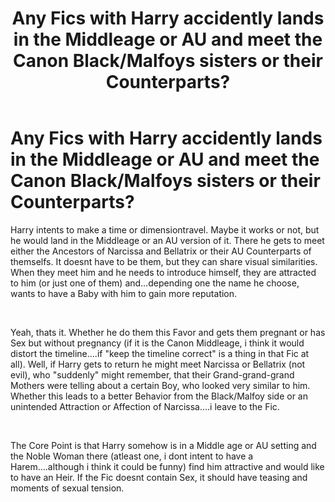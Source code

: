 #+TITLE: Any Fics with Harry accidently lands in the Middleage or AU and meet the Canon Black/Malfoys sisters or their Counterparts?

* Any Fics with Harry accidently lands in the Middleage or AU and meet the Canon Black/Malfoys sisters or their Counterparts?
:PROPERTIES:
:Author: Atomstern
:Score: 2
:DateUnix: 1563713873.0
:DateShort: 2019-Jul-21
:FlairText: Request
:END:
Harry intents to make a time or dimensiontravel. Maybe it works or not, but he would land in the Middleage or an AU version of it. There he gets to meet either the Ancestors of Narcissa and Bellatrix or their AU Counterparts of themselfs. It doesnt have to be them, but they can share visual similarities. When they meet him and he needs to introduce himself, they are attracted to him (or just one of them) and...depending one the name he choose, wants to have a Baby with him to gain more reputation.

​

Yeah, thats it. Whether he do them this Favor and gets them pregnant or has Sex but without pregnancy (if it is the Canon Middleage, i think it would distort the timeline....if "keep the timeline correct" is a thing in that Fic at all). Well, if Harry gets to return he might meet Narcissa or Bellatrix (not evil), who "suddenly" might remember, that their Grand-grand-grand Mothers were telling about a certain Boy, who looked very similar to him. Whether this leads to a better Behavior from the Black/Malfoy side or an unintended Attraction or Affection of Narcissa....i leave to the Fic.

​

The Core Point is that Harry somehow is in a Middle age or AU setting and the Noble Woman there (atleast one, i dont intent to have a Harem....although i think it could be funny) find him attractive and would like to have an Heir. If the Fic doesnt contain Sex, it should have teasing and moments of sexual tension.

